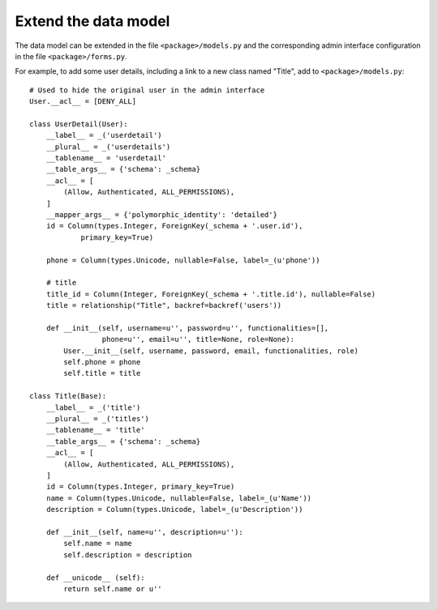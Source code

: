 Extend the data model
---------------------

The data model can be extended in the file ``<package>/models.py``
and the corresponding admin interface configuration
in the file ``<package>/forms.py``.

For example, to add some user details, including a link to a
new class named "Title", add to ``<package>/models.py``::

    # Used to hide the original user in the admin interface
    User.__acl__ = [DENY_ALL]

    class UserDetail(User):
        __label__ = _('userdetail')
        __plural__ = _('userdetails')
        __tablename__ = 'userdetail'
        __table_args__ = {'schema': _schema}
        __acl__ = [
            (Allow, Authenticated, ALL_PERMISSIONS),
        ]
        __mapper_args__ = {'polymorphic_identity': 'detailed'}
        id = Column(types.Integer, ForeignKey(_schema + '.user.id'),
                primary_key=True)

        phone = Column(types.Unicode, nullable=False, label=_(u'phone'))

        # title
        title_id = Column(Integer, ForeignKey(_schema + '.title.id'), nullable=False)
        title = relationship("Title", backref=backref('users'))

        def __init__(self, username=u'', password=u'', functionalities=[],
                     phone=u'', email=u'', title=None, role=None):
            User.__init__(self, username, password, email, functionalities, role)
            self.phone = phone
            self.title = title

    class Title(Base):
        __label__ = _('title')
        __plural__ = _('titles')
        __tablename__ = 'title'
        __table_args__ = {'schema': _schema}
        __acl__ = [
            (Allow, Authenticated, ALL_PERMISSIONS),
        ]
        id = Column(types.Integer, primary_key=True)
        name = Column(types.Unicode, nullable=False, label=_(u'Name'))
        description = Column(types.Unicode, label=_(u'Description'))

        def __init__(self, name=u'', description=u''):
            self.name = name
            self.description = description

        def __unicode__ (self):
            return self.name or u''
